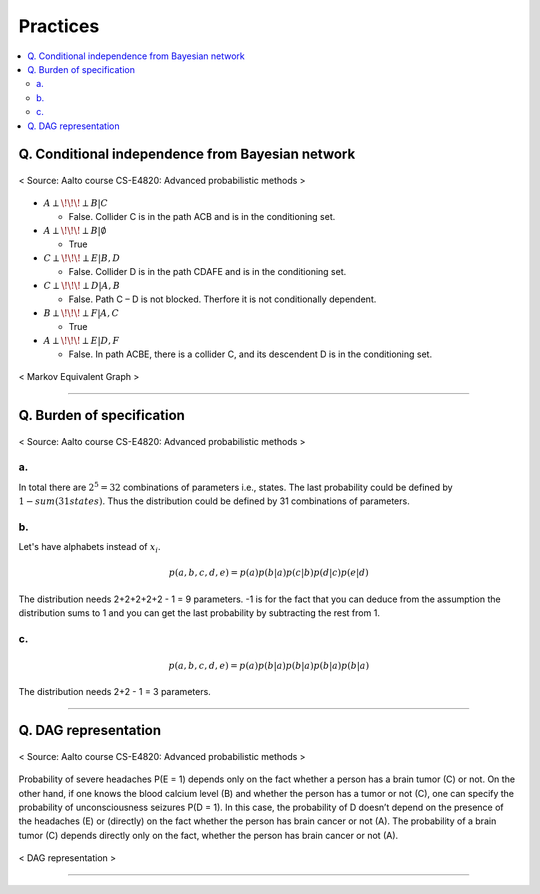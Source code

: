 =========
Practices
=========

.. contents::
    :local:
    :depth: 2
    
Q. Conditional independence from Bayesian network
=================================================

.. figure:: /images/bayesian/ConditionalindependencefromBayesiannetwork.png
   :align: center
   :alt: alternate text
   :figclass: align-center

   < Source: Aalto course CS-E4820: Advanced probabilistic methods >

* :math:`A \perp\!\!\!\perp B | C` 
  
  * False. Collider C is in the path ACB and is in the conditioning set. 

* :math:`A \perp\!\!\!\perp B | \emptyset` 
  
  * True

* :math:`C \perp\!\!\!\perp E | B,D` 
  
  * False. Collider D is in the path CDAFE  and is in the conditioning set. 

* :math:`C \perp\!\!\!\perp D | A,B` 
  
  * False. Path C – D is not blocked. Therfore it is not conditionally dependent.

* :math:`B \perp\!\!\!\perp F | A,C` 
  
  * True 

* :math:`A \perp\!\!\!\perp E | D,F` 
  
  * False. In path ACBE, there is a collider C, and its descendent D is in the conditioning set. 


.. figure:: /images/bayesian/MarkovEquivalentGraph.png
  :scale: 50%
  :align: center
  :alt: alternate text
  :figclass: align-center

  < Markov Equivalent Graph >

--------------

Q. Burden of specification
==========================

.. figure:: /images/bayesian/Burden_of_specification.png
   :align: center
   :alt: alternate text
   :figclass: align-center

   < Source: Aalto course CS-E4820: Advanced probabilistic methods >

a.
**
In total there are :math:`2^5 = 32` combinations of parameters i.e., states. The last probability could be defined by :math:`1 - sum(31 states)`. Thus the distribution could be defined by 31 combinations of parameters.

b.
**
Let's have alphabets instead of :math:`x_i`.

.. math::
  p(a,b,c,d,e) = p(a)p(b|a)p(c|b)p(d|c)p(e|d)

The distribution needs 2+2+2+2+2 - 1 = 9 parameters. -1 is for the fact that you can deduce from the assumption the distribution sums to 1 and you can get the last probability by subtracting the rest from 1.

c.
**
.. math::
  p(a,b,c,d,e) = p(a)p(b|a)p(b|a)p(b|a)p(b|a)

The distribution needs 2+2 - 1 = 3 parameters.

-------------

Q. DAG representation
=====================

.. figure:: /images/bayesian/DAG_representation.png
   :align: center
   :alt: alternate text
   :figclass: align-center

   < Source: Aalto course CS-E4820: Advanced probabilistic methods >

Probability of severe headaches P(E = 1) depends only on the fact whether a person has a brain tumor (C) or not. On the other hand, if one knows the blood calcium level (B) and whether the person has a tumor or not (C), one can specify the probability of unconsciousness seizures P(D = 1). In this case, the probability of D doesn’t depend on the presence of the headaches (E) or (directly) on the fact whether the person has brain cancer or not (A). The probability of a brain tumor (C) depends directly only on the fact, whether the person has brain cancer or not (A).

.. figure:: /images/bayesian/DAG_answer.png
   :scale: 50%
   :align: center
   :alt: alternate text
   :figclass: align-center

   < DAG representation >


-----------------------------------------------------------------------------------------


